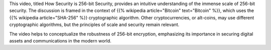 .. title: Scale of 256-bit Security
.. slug: scale-of-256bit-security
.. date: 2017-07-12 08:09:29 UTC-07:00
.. tags: security, cryptography, bitcoin, sha256
.. category: security
.. link:
.. description: Understanding the scale of 256-bit security in the context of Bitcoin and cryptographic algorithms.
.. type: text

This video, titled How Security is 256-bit Security, provides an intuitive
understanding of the immense scale of 256-bit security. The discussion is framed
in the context of {{% wikipedia article="Bitcoin" text="Bitcoin" %}}, which uses the
{{% wikipedia article="SHA-256" %}} cryptographic algorithm. Other cryptocurrencies,
or alt-coins, may use different cryptographic algorithms, but the principles of
scale and security remain relevant.

The video helps to conceptualize the robustness of 256-bit encryption,
emphasizing its importance in securing digital assets and communications in the
modern world.

.. youtube:: S9JGmA5_unY
